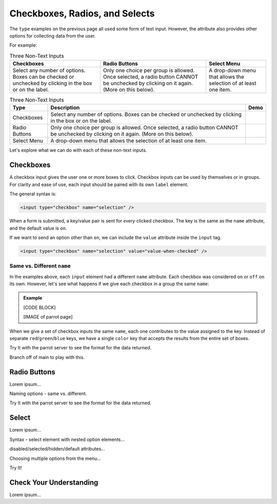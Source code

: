 Checkboxes, Radios, and Selects
===============================

The ``type`` examples on the previous page all used some form of text input.
However, the attribute also provides other options for collecting data from
the user.

For example:

.. list-table:: Three Non-Text Inputs
   :header-rows: 1

   * - Checkboxes
     - Radio Buttons
     - Select Menu
   * - Select any number of options. Boxes can be checked or unchecked by
       clicking in the box or on the label.

       .. raw:: html

          <form>
            <label><input type="checkbox" name="red"/> Red</label><br>
            <label><input type="checkbox" name="green"/> Green</label><br>
            <label><input type="checkbox" name="blue"/> Blue</label>
          </form>
     - Only one choice per group is allowed. Once selected, a radio button
       CANNOT be unchecked by clicking on it again. (More on this below).
   
       .. raw:: html

          <form>
            <label><input type="radio" name="color"/> Red</label><br>
            <label><input type="radio" name="color"/> Green</label><br>
            <label><input type="radio" name="color"/> Blue</label>
          </form>
     - A drop-down menu that allows the selection of at least one item.

       .. raw:: html

          <form>
            <label>Choose a color: <br>
               <select>
                  <option disabled selected></option>
                  <option>Red</option>
                  <option>Green</option>
                  <option>Blue</option>
               </select>
            </label>
          </form>

.. list-table:: Three Non-Text Inputs
   :header-rows: 1

   * - Type
     - Description
     - Demo
   * - Checkboxes
     - Select any number of options. Boxes can be checked or unchecked by
       clicking in the box or on the label.
     - 
       .. raw:: html

          <form>
            <label><input type="checkbox" name="red"/> Red</label><br>
            <label><input type="checkbox" name="green"/> Green</label><br>
            <label><input type="checkbox" name="blue"/> Blue</label>
          </form>
   * - Radio Buttons
     - Only one choice per group is allowed. Once selected, a radio button
       CANNOT be unchecked by clicking on it again. (More on this below).
     -
       .. raw:: html

          <form>
            <label><input type="radio" name="color"/> Red</label><br>
            <label><input type="radio" name="color"/> Green</label><br>
            <label><input type="radio" name="color"/> Blue</label>
          </form>
   * - Select Menu
     - A drop-down menu that allows the selection of at least one item.
     -
       .. raw:: html

          <form>
            <label>Choose a color: <br>
               <select>
                  <option disabled selected></option>
                  <option>Red</option>
                  <option>Green</option>
                  <option>Blue</option>
               </select>
            </label>
          </form>

Let's explore what we can do with each of these non-text inputs.

Checkboxes
----------

A checkbox input gives the user one or more boxes to click. Checkbox inputs can
be used by themselves or in groups. For clarity and ease of use, each input
should be paired with its own ``label`` element.

The general syntax is:

.. sourcecode:: html

   <input type="checkbox" name="selection" />

When a form is submitted, a key/value pair is sent for *every* clicked
checkbox. The key is the same as the ``name`` attribute, and the default value
is ``on``.

.. todo:: Insert figure with 2 of 3 checkboxes clicked, plus parrot page.

If we want to send an option other than ``on``, we can include the ``value``
attribute inside the ``input`` tag.

.. sourcecode:: html

   <input type="checkbox" name="selection" value="value-when-checked" />

.. todo:: Insert figure with 2 of 3 checkboxes clicked, plus parrot page showing custom values.

Same vs. Different ``name``
^^^^^^^^^^^^^^^^^^^^^^^^^^^

In the examples above, each ``input`` element had a different ``name``
attribute. Each checkbox was considered ``on`` or ``off`` on its own. However,
let's see what happens if we give each checkbox in a group the same ``name``:

.. admonition:: Example

   [CODE BLOCK]

   [IMAGE of parrot page]

When we give a set of checkbox inputs the same ``name``, each one contributes
to the value assigned to the key. Instead of separate ``red``/``green``/``blue``
keys, we have a single ``color`` key that accepts the results from the entire
set of boxes.

Try It with the parrot server to see the format for the data returned.

Branch off of main to play with this.

Radio Buttons
-------------

Lorem ipsum...

Naming options - same vs. different.

Try It with the parrot server to see the format for the data returned.

Select
------

Lorem ipsum...

Syntax - select element with nested option elements...

disabled/selected/hidden/default attributes...

Choosing multiple options from the menu...

Try It!

Check Your Understanding
------------------------

Lorem ipsum...
